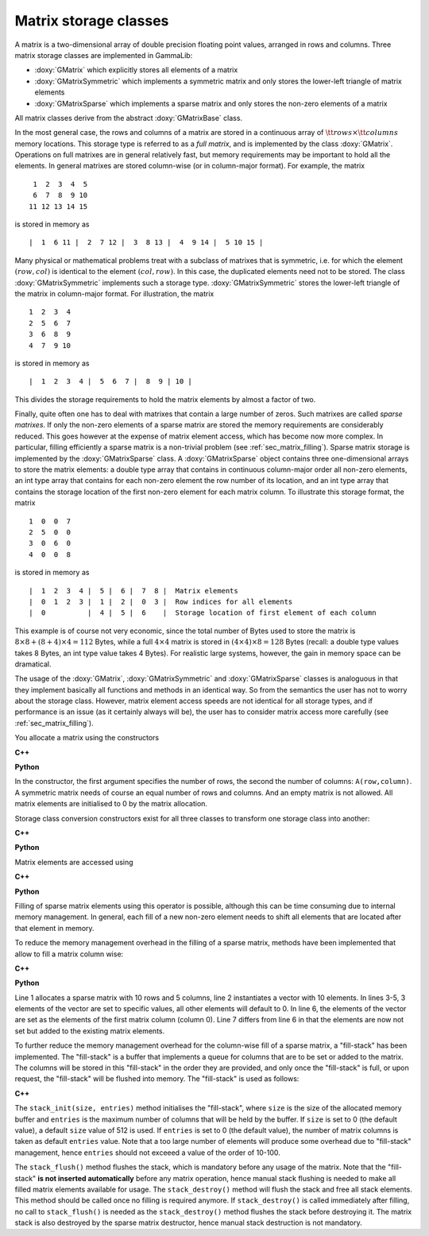 Matrix storage classes
======================

A matrix is a two-dimensional array of double precision floating point 
values, arranged in rows and columns. Three matrix storage classes are 
implemented in GammaLib:

- :doxy:`GMatrix` which explicitly stores all elements of a matrix

- :doxy:`GMatrixSymmetric` which implements a symmetric matrix and only stores 
  the lower-left triangle of matrix elements

- :doxy:`GMatrixSparse` which implements a sparse matrix and only stores the 
  non-zero elements of a matrix

All matrix classes derive from the abstract :doxy:`GMatrixBase` class.

In the most general case, the rows and columns of a matrix are stored in
a continuous array of :math:`{\tt rows} \times {\tt columns}` memory
locations. This storage type is referred to as a *full matrix*, and is
implemented by the class :doxy:`GMatrix`. Operations on full matrixes are in
general relatively fast, but memory requirements may be important to
hold all the elements. In general matrixes are stored column-wise
(or in column-major format). For example, the matrix ::

        1  2  3  4  5
        6  7  8  9 10
       11 12 13 14 15 

is stored in memory as ::

        |  1  6 11 |  2  7 12 |  3  8 13 |  4  9 14 |  5 10 15 |

Many physical or mathematical problems treat with a subclass of matrixes
that is symmetric, i.e. for which the element :math:`(row,col)` is identical to
the element :math:`(col,row)`. In this case, the duplicated elements need not to
be stored. The class :doxy:`GMatrixSymmetric` implements such a storage type.
:doxy:`GMatrixSymmetric` stores the lower-left triangle of the matrix in 
column-major format. For illustration, the matrix ::

        1  2  3  4
        2  5  6  7
        3  6  8  9
        4  7  9 10

is stored in memory as ::

        |  1  2  3  4 |  5  6  7 |  8  9 | 10 |

This divides the storage requirements to hold the matrix elements by
almost a factor of two.

Finally, quite often one has to deal with matrixes that contain a large
number of zeros. Such matrixes are called *sparse matrixes*. If only the
non-zero elements of a sparse matrix are stored the memory requirements
are considerably reduced. This goes however at the expense of matrix
element access, which has become now more complex. In particular,
filling efficiently a sparse matrix is a non-trivial problem (see
:ref:`sec_matrix_filling`). Sparse matrix storage is implemented by
the :doxy:`GMatrixSparse` class. A :doxy:`GMatrixSparse` object contains
three one-dimensional arrays to store the matrix elements: a double type
array that contains in continuous column-major order all non-zero
elements, an int type array that contains for each non-zero element the
row number of its location, and an int type array that contains the
storage location of the first non-zero element for each matrix column.
To illustrate this storage format, the matrix ::

        1  0  0  7
        2  5  0  0
        3  0  6  0
        4  0  0  8

is stored in memory as ::

        |  1  2  3  4 |  5 |  6 |  7  8 |  Matrix elements
        |  0  1  2  3 |  1 |  2 |  0  3 |  Row indices for all elements
        |  0          |  4 |  5 |  6    |  Storage location of first element of each column

This example is of course not very economic, since the total number of
Bytes used to store the matrix is
:math:`8 \times 8 + (8 + 4) \times 4 = 112` Bytes, while a full
:math:`4 \times 4` matrix is stored in
:math:`(4 \times 4) \times 8 = 128` Bytes (recall: a double type values
takes 8 Bytes, an int type value takes 4 Bytes). For realistic large
systems, however, the gain in memory space can be dramatical.

The usage of the :doxy:`GMatrix`, :doxy:`GMatrixSymmetric` and :doxy:`GMatrixSparse`
classes is analoguous in that they implement basically all functions and 
methods in an identical way. So from the semantics the user has not to worry 
about the storage class. However, matrix element access speeds are not
identical for all storage types, and if performance is an issue (as it
certainly always will be), the user has to consider matrix access more
carefully (see :ref:`sec_matrix_filling`).

You allocate a matrix using the constructors

**C++**

.. code-block:: cpp
   :linenos:

   GMatrix          A(10,20);                 // Full 10 x 20 matrix
   GMatrixSymmetric B(10,10);                 // Symmetric 10 x 10 matrix
   GMatrixSparse    C(1000,10000);            // Sparse 1000 x 10000 matrix

   GMatrix          D(0,0);                   // WRONG: empty matrix not allowed
   GMatrixSymmetric E(20,22);                 // WRONG: symmetric matrix requested

**Python**

.. code-block:: python
   :linenos:

   A = gammalib.GMatrix(10,20)                # Full 10 x 20 matrix
   B = gammalib.GMatrixSymmetric(10,10)       # Symmetric 10 x 10 matrix
   C = gammalib.GMatrixSparse(1000,10000)     # Sparse 1000 x 10000 matrix

   D = gammalib.GMatrix(0,0)                  # WRONG: empty matrix not allowed
   E = gammalib.GMatrixSymmetric(20,22)       # WRONG: symmetric matrix requested


In the constructor, the first argument specifies the number of rows, the
second the number of columns: ``A(row,column)``. A symmetric matrix needs of
course an equal number of rows and columns. And an empty matrix is not
allowed. All matrix elements are initialised to 0 by the matrix
allocation.

Storage class conversion constructors exist for all three classes
to transform one storage class into another:

**C++**

.. code-block:: cpp
   :linenos:

   GMatrix          full(10,10);
   GMatrixSymmetric symmetric(plain);
   GMatrixSparse    sparse(symmetric);

**Python**

.. code-block:: python
   :linenos:

   full      = gammalib.GMatrix(10,10)
   symmetric = gammalib.GMatrixSymmetric(full)
   sparse    = gammalib.GMatrixSparse(symmetric)

Matrix elements are accessed using

**C++**

.. code-block:: cpp
   :linenos:

   std::cout << B(5,7) << std::endl;          // Matrix access in C++ through () operator

**Python**

.. code-block:: python
   :linenos:

   print(B[5,7])                              # Matrix access in Python through [] operator

Filling of sparse matrix elements using this operator is possible, although
this can be time consuming due to internal memory management. In general,
each fill of a new non-zero element needs to shift all elements
that are located after that element in memory.

To reduce the memory management overhead in the filling of a sparse matrix,
methods have been implemented that allow to fill a matrix column wise:

**C++**

.. code-block:: cpp
   :linenos:

   GMatrixSparse sparse(10,5);
   GVector       column(10);
   column[0] = 1.0;
   column[1] = 2.0;
   column[5] = 8.0;
   sparse.column(0, column);
   sparse.add_to_column(0, column);

**Python**

.. code-block:: cpp
   :linenos:

   sparse    = gammalib.GMatrixSparse(10,5)
   column    = gammalib.GVector(10)
   column[0] = 1.0
   column[1] = 2.0
   column[5] = 8.0
   sparse.column(0, column)
   sparse.add_to_column(0, column)

Line 1 allocates a sparse matrix with 10 rows and 5 columns, line 2
instantiates a vector with 10 elements. In lines 3-5, 3 elements of
the vector are set to specific values, all other elements will default
to 0. In line 6, the elements of the vector are set as the elements
of the first matrix column (column 0). Line 7 differs from line 6 in
that the elements are now not set but added to the existing matrix
elements.

To further reduce the memory management overhead for the column-wise
fill of a sparse matrix, a "fill-stack" has been implemented. The
"fill-stack" is a buffer that implements a queue for columns that are
to be set or added to the matrix. The columns will be stored in this
"fill-stack" in the order they are provided, and only once the 
"fill-stack" is full, or upon request, the "fill-stack" will be flushed
into memory. The "fill-stack" is used as follows:

**C++**

.. code-block:: cpp
   :linenos:

   sparse.stack_init(size, entries);
   ...
   sparse.column(0, column);
   ...
   sparse.stack_flush();
   ...
   sparse.stack_destroy();

The ``stack_init(size, entries)`` method initialises the "fill-stack",
where ``size`` is the size of the allocated memory buffer and ``entries``
is the maximum number of columns that will be held by the buffer.
If ``size`` is set to 0 (the default value), a default ``size`` value of
512 is used. If ``entries`` is set to 0 (the default value), the number of
matrix columns is taken as default ``entries`` value. Note that a too large
number of elements will produce some overhead due to "fill-stack"
management, hence ``entries`` should not exceeed a value of the order of
10-100.

The ``stack_flush()`` method flushes the stack, which is mandatory
before any usage of the matrix. Note that the "fill-stack" **is not
inserted automatically** before any matrix operation, hence manual stack
flushing is needed to make all filled matrix elements available for usage.
The ``stack_destroy()`` method will flush the stack and free all stack
elements. This method should be called once no filling is required anymore.
If ``stack_destroy()`` is called immediately after filling, no call to 
``stack_flush()`` is needed as the ``stack_destroy()`` method flushes the
stack before destroying it. The matrix stack is also destroyed by the
sparse matrix destructor, hence manual stack destruction is not
mandatory.
